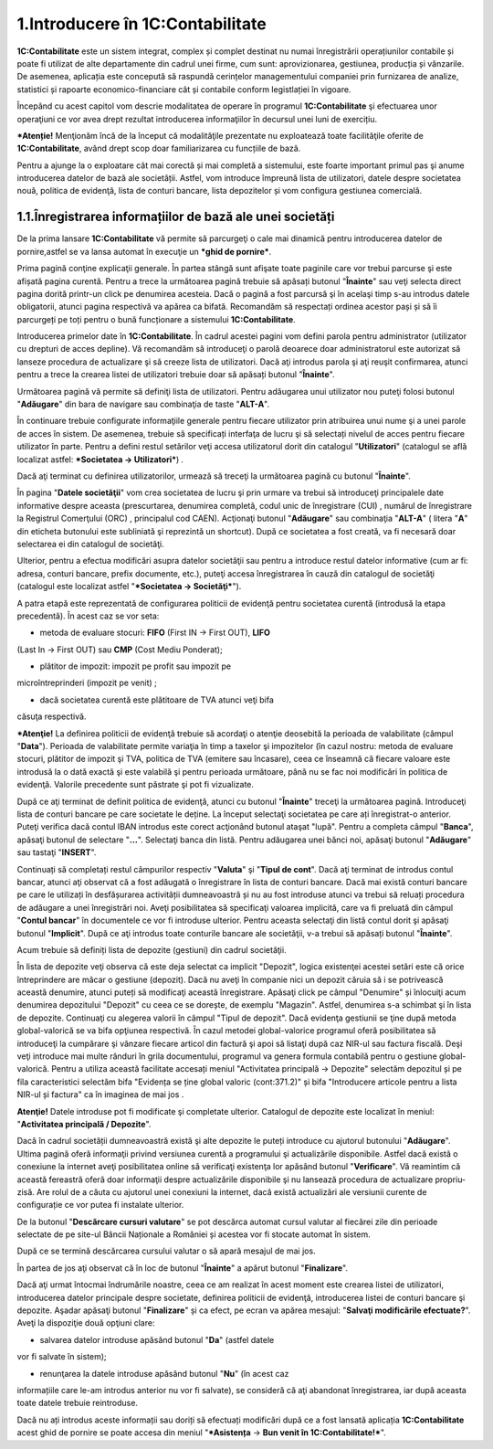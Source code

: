 1.Introducere în 1C:Contabilitate
=================================

**1C:Contabilitate** este un sistem integrat, complex și complet
destinat nu numai înregistrării operațiunilor contabile și poate fi
utilizat de alte departamente din cadrul unei firme, cum sunt:
aprovizionarea, gestiunea, producția și vânzarile. De asemenea,
aplicația este concepută să raspundă cerințelor managementului companiei
prin furnizarea de analize, statistici și rapoarte economico-financiare
cât și contabile conform legistlației în vigoare.

Începând cu acest capitol vom descrie modalitatea de operare în
programul **1C:Contabilitate** şi efectuarea unor operaţiuni ce vor avea
drept rezultat introducerea informaţiilor în decursul unei luni de
exercițiu.

***Atenție!** Menţionăm încă de la început că modalităţile prezentate
nu exploatează toate facilităţile oferite de **1C:Contabilitate**, având
drept scop doar familiarizarea cu funcțiile de bază.

Pentru a ajunge la o exploatare cât mai corectă și mai completă a
sistemului, este foarte important primul pas şi anume introducerea
datelor de bază ale societății. Astfel, vom introduce împreună lista de
utilizatori, datele despre societatea nouă, politica de evidenţă, lista
de conturi bancare, lista depozitelor și vom configura gestiunea
comercială.

1.1.Înregistrarea informațiilor de bază ale unei societăți
----------------------------------------------------------

De la prima lansare **1C:Contabilitate** vă permite să parcurgeţi o cale
mai dinamică pentru introducerea datelor de pornire,astfel se va lansa
automat în execuţie un ***ghid de pornire***.

Prima pagină conţine explicaţii generale. În partea stângă sunt afişate
toate paginile care vor trebui parcurse şi este afișată pagina curentă.
Pentru a trece la următoarea pagină trebuie să apăsați butonul
"**Înainte**" sau veţi selecta direct pagina dorită printr-un click pe
denumirea acesteia. Dacă o pagină a fost parcursă şi în acelaşi timp
s-au introdus datele obligatorii, atunci pagina respectivă va apărea ca
bifată. Recomandăm să respectați ordinea acestor pași și să îi
parcurgeți pe toți pentru o bună funcționare a sistemului
**1C:Contabilitate**.

|image1|

Introducerea primelor date în **1C:Contabilitate**. În cadrul acestei
pagini vom defini parola pentru administrator (utilizator cu drepturi de
acces depline). Vă recomandăm să introduceţi o parolă deoarece doar
administratorul este autorizat să lanseze procedura de actualizare şi să
creeze lista de utilizatori. Dacă aţi introdus parola şi aţi reuşit
confirmarea, atunci pentru a trece la crearea listei de utilizatori
trebuie doar să apăsați butonul "**Înainte**".

|image2|

Următoarea pagină vă permite să definiţi lista de utilizatori. Pentru
adăugarea unui utilizator nou puteţi folosi butonul "**Adăugare**" din
bara de navigare sau combinaţia de taste "**ALT-A**".

În continuare trebuie configurate informaţiile generale pentru fiecare
utilizator prin atribuirea unui nume şi a unei parole de acces în
sistem. De asemenea, trebuie să specificați interfaţa de lucru şi să
selectați nivelul de acces pentru fiecare utilizator în parte. Pentru a
defini restul setărilor veţi accesa utilizatorul dorit din catalogul
"**Utilizatori**" (catalogul se află localizat astfel: ***Societatea →
Utilizatori***) *.*

Dacă aţi terminat cu definirea utilizatorilor, urmează să treceţi la
următoarea pagină cu butonul "**Înainte**".

|image3|

În pagina "**Datele societăţii**" vom crea societatea de lucru şi prin
urmare va trebui să introduceţi principalele date informative despre
aceasta (prescurtarea, denumirea completă, codul unic de înregistrare
(CUI) , numărul de înregistrare la Registrul Comerţului (ORC) ,
principalul cod CAEN). Acţionaţi butonul "**Adăugare**" sau combinaţia
"**ALT-A**" ( litera "**A**" din eticheta butonului este subliniată şi
reprezintă un shortcut). După ce societatea a fost creată, va fi
necesară doar selectarea ei din catalogul de societăţi.

Ulterior, pentru a efectua modificări asupra datelor societăţii sau
pentru a introduce restul datelor informative (cum ar fi: adresa,
conturi bancare, prefix documente, etc.), puteţi accesa înregistrarea în
cauză din catalogul de societăţi (catalogul este localizat astfel
"***Societatea → Societăţi***").

|image4|

A patra etapă este reprezentată de configurarea politicii de evidenţă
pentru societatea curentă (introdusă la etapa precedentă). În acest caz
se vor seta:

-  metoda de evaluare stocuri: **FIFO** (First IN → First OUT), **LIFO**
(Last In → First OUT) sau **CMP** (Cost Mediu Ponderat);

-  plătitor de impozit: impozit pe profit sau impozit pe
microîntreprinderi (impozit pe venit) ;

-  dacă societatea curentă este plătitoare de TVA atunci veţi bifa
căsuţa respectivă.

***Atenţie!** La definirea politicii de evidenţă trebuie să acordaţi o
atenţie deosebită la perioada de valabilitate (câmpul "**Data**").
Perioada de valabilitate permite variaţia în timp a taxelor şi
impozitelor (în cazul nostru: metoda de evaluare stocuri, plătitor de
impozit şi TVA, politica de TVA (emitere sau încasare), ceea ce înseamnă
că fiecare valoare este introdusă la o dată exactă şi este valabilă şi
pentru perioada următoare, până nu se fac noi modificări în politica de
evidenţă. Valorile precedente sunt păstrate şi pot fi vizualizate.

|image5|

După ce aţi terminat de definit politica de evidenţă, atunci cu butonul
"**Înainte**" treceţi la următoarea pagină. Introduceţi lista de conturi
bancare pe care societate le deține. La început selectaţi societatea pe
care ați înregistrat-o anterior. Puteţi verifica dacă contul IBAN
introdus este corect acţionând butonul ataşat "lupă". Pentru a completa
câmpul "**Banca**", apăsaţi butonul de selectare "**...**". Selectaţi
banca din listă. Pentru adăugarea unei bănci noi, apăsaţi butonul
"**Adăugare**" sau tastaţi "**INSERT**".

|image6|

Continuați să completați restul câmpurilor respectiv "**Valuta**" şi
"**Tipul de cont**". Dacă aţi terminat de introdus contul bancar, atunci
aţi observat că a fost adăugată o înregistrare în lista de conturi
bancare. Dacă mai există conturi bancare pe care le utilizați în
desfășurarea activității dumneavoastră și nu au fost introduse atunci va
trebui să reluați procedura de adăugare a unei înregistrări noi. Aveţi
posibilitatea să specificaţi valoarea implicită, care va fi preluată din
câmpul "**Contul bancar**" în documentele ce vor fi introduse ulterior.
Pentru aceasta selectaţi din listă contul dorit şi apăsaţi butonul
"**Implicit**". După ce aţi introdus toate conturile bancare ale
societăţii, v-a trebui să apăsați butonul "**Înainte**".

Acum trebuie să definiți lista de depozite (gestiuni) din cadrul
societăţii.

|image7|

În lista de depozite veţi observa că este deja selectat ca implicit
"Depozit", logica existenţei acestei setări este că orice întreprindere
are măcar o gestiune (depozit). Dacă nu aveţi în companie nici un
depozit căruia să i se potrivească această denumire, atunci puteți să
modificaţi această înregistrare. Apăsaţi click pe câmpul "Denumire" și
înlocuiţi acum denumirea depozitului "Depozit" cu ceea ce se dorește, de
exemplu "Magazin". Astfel, denumirea s-a schimbat şi în lista de
depozite. Continuaţi cu alegerea valorii în câmpul "Tipul de depozit".
Dacă evidenţa gestiunii se ţine după metoda global-valorică se va bifa
opţiunea respectivă. În cazul metodei global-valorice programul oferă
posibilitatea să introduceţi la cumpărare şi vânzare fiecare articol din
factură şi apoi să listaţi după caz NIR-ul sau factura fiscală. Deşi
veţi introduce mai multe rânduri în grila documentului, programul va
genera formula contabilă pentru o gestiune global-valorică. Pentru a
utiliza această facilitate accesați meniul "Activitatea principală →
Depozite" selectăm depozitul și pe fila caracteristici selectăm bifa
"Evidența se ține global valoric (cont:371.2)" și bifa "Introducere
articole pentru a lista NIR-ul și factura" ca în imaginea de mai jos .

|image8|

**Atenţie!** Datele introduse pot fi modificate şi completate ulterior.
Catalogul de depozite este localizat în meniul: "**Activitatea
principală / Depozite**".

Dacă în cadrul societății dumneavoastră există şi alte depozite le
puteți introduce cu ajutorul butonului "**Adăugare**". Ultima pagină
oferă informaţii privind versiunea curentă a programului şi
actualizările disponibile. Astfel dacă există o conexiune la internet
aveţi posibilitatea online să verificaţi existenţa lor apăsând butonul
"**Verificare**". Vă reamintim că această fereastră oferă doar
informaţii despre actualizările disponibile şi nu lansează procedura de
actualizare propriu-zisă. Are rolul de a căuta cu ajutorul unei
conexiuni la internet, dacă există actualizări ale versiunii curente de
configurație ce vor putea fi instalate ulterior.

|image9|

De la butonul "**Descărcare cursuri valutare**" se pot descărca automat
cursul valutar al fiecărei zile din perioade selectate de pe site-ul
Băncii Naționale a României și acestea vor fi stocate automat în sistem.

|image10|

După ce se termină descărcarea cursului valutar o să apară mesajul de
mai jos.

|image11|

În partea de jos aţi observat că în loc de butonul "**Înainte**" a
apărut butonul "**Finalizare**".

|image12|

Dacă aţi urmat întocmai îndrumările noastre, ceea ce am realizat în
acest moment este crearea listei de utilizatori, introducerea datelor
principale despre societate, definirea politicii de evidenţă,
introducerea listei de conturi bancare şi depozite. Aşadar apăsaţi
butonul "**Finalizare**" și ca efect, pe ecran va apărea mesajul:
"**Salvaţi modificările efectuate?**". Aveţi la dispoziţie două opţiuni
clare:

-  salvarea datelor introduse apăsând butonul "**Da**" (astfel datele
vor fi salvate în sistem);

-  renunţarea la datele introduse apăsând butonul "**Nu**" (în acest caz
informațiile care le-am introdus anterior nu vor fi salvate), se
consideră că aţi abandonat înregistrarea, iar după aceasta toate
datele trebuie reintroduse.

Dacă nu ați introdus aceste informații sau doriți să efectuați
modificări după ce a fost lansată aplicația **1C:Contabilitate** acest
ghid de pornire se poate accesa din meniul "***Asistența** → **Bun venit
în 1C:Contabilitate!***".

.. |image1| image:: media/image2.png
   :width: 6.48622in
   :height: 4.24921in
.. |image2| image:: media/image3.png
   :width: 6.49803in
   :height: 4.24842in
.. |image3| image:: media/image4.png
   :width: 6.92153in
   :height: 4.60903in
.. |image4| image:: media/image5.png
   :width: 6.92283in
   :height: 4.5126in
.. |image5| image:: media/image6.png
   :width: 6.92638in
   :height: 4.53346in
.. |image6| image:: media/image7.png
   :width: 6.92638in
   :height: 4.53346in
.. |image7| image:: media/image8.png
   :width: 6.49803in
   :height: 4.24842in
.. |image8| image:: media/image9.png
   :width: 4.71929in
   :height: 3.37559in
.. |image9| image:: media/image10.png
   :width: 6.9252in
   :height: 4.57835in
.. |image10| image:: media/image11.png
   :width: 4.72835in
   :height: 4.03071in
.. |image11| image:: media/image12.png
   :width: 2.35433in
   :height: 1.0311in
.. |image12| image:: media/image10.png
   :width: 6.9252in
   :height: 4.57835in
